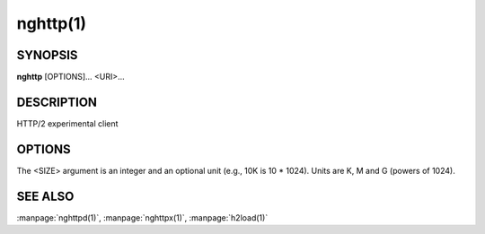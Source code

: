 
nghttp(1)
=========

SYNOPSIS
--------

**nghttp** [OPTIONS]... <URI>...

DESCRIPTION
-----------

HTTP/2 experimental client

.. describe:: <URI>

    Specify URI to access.

OPTIONS
-------

.. option:: -v, --verbose

    Print   debug   information   such  as   reception   and
    transmission of frames and name/value pairs.  Specifying
    this option multiple times increases verbosity.

.. option:: -n, --null-out

    Discard downloaded data.

.. option:: -O, --remote-name

    Save  download  data  in  the  current  directory.   The
    filename is  dereived from URI.   If URI ends  with '*/*',
    'index.html'  is used  as a  filename.  Not  implemented
    yet.

.. option:: -t, --timeout=<SEC>

    Timeout each request after <SEC> seconds.

.. option:: -w, --window-bits=<N>

    Sets the stream level initial window size to 2\*\*<N>-1.

.. option:: -W, --connection-window-bits=<N>

    Sets  the  connection  level   initial  window  size  to
    2\*\*<N>-1.

.. option:: -a, --get-assets

    Download assets  such as stylesheets, images  and script
    files linked  from the downloaded resource.   Only links
    whose  origins are  the same  with the  linking resource
    will be downloaded.   nghttp prioritizes resources using
    HTTP/2 dependency  based priority.  The  priority order,
    from highest to lowest,  is html itself, css, javascript
    and images.

.. option:: -s, --stat

    Print statistics.

.. option:: -H, --header=<HEADER>

    Add a header to the requests.  Example: :option:`-H`\':method: PUT'

.. option:: --trailer=<HEADER>

    Add a trailer header to the requests.  <HEADER> must not
    include pseudo header field  (header field name starting
    with ':').  To  send trailer, one must use  :option:`-d` option to
    send request body.  Example: :option:`--trailer` 'foo: bar'.

.. option:: --cert=<CERT>

    Use  the specified  client certificate  file.  The  file
    must be in PEM format.

.. option:: --key=<KEY>

    Use the  client private key  file.  The file must  be in
    PEM format.

.. option:: -d, --data=<FILE>

    Post FILE to server. If '-'  is given, data will be read
    from stdin.

.. option:: -m, --multiply=<N>

    Request each URI <N> times.  By default, same URI is not
    requested twice.  This option disables it too.

.. option:: -u, --upgrade

    Perform HTTP Upgrade for HTTP/2.  This option is ignored
    if the request URI has https scheme.  If :option:`-d` is used, the
    HTTP upgrade request is performed with OPTIONS method.

.. option:: -p, --weight=<WEIGHT>

    Sets priority group weight.  The valid value range is
    [1, 256], inclusive.

    Default: ``16``

.. option:: -M, --peer-max-concurrent-streams=<N>

    Use  <N>  as  SETTINGS_MAX_CONCURRENT_STREAMS  value  of
    remote endpoint as if it  is received in SETTINGS frame.
    The default is large enough as it is seen as unlimited.

.. option:: -c, --header-table-size=<SIZE>

    Specify decoder header table size.

.. option:: -b, --padding=<N>

    Add at  most <N>  bytes to a  frame payload  as padding.
    Specify 0 to disable padding.

.. option:: -r, --har=<FILE>

    Output HTTP  transactions <FILE> in HAR  format.  If '-'
    is given, data is written to stdout.

.. option:: --color

    Force colored log output.

.. option:: --continuation

    Send large header to test CONTINUATION.

.. option:: --no-content-length

    Don't send content-length header field.

.. option:: --no-dep

    Don't send dependency based priority hint to server.

.. option:: --dep-idle

    Use idle streams as anchor nodes to express priority.

.. option:: --hexdump

    Display the  incoming traffic in  hexadecimal (Canonical
    hex+ASCII display).  If SSL/TLS  is used, decrypted data
    are used.

.. option:: --version

    Display version information and exit.

.. option:: -h, --help

    Display this help and exit.


The <SIZE> argument is an integer and an optional unit (e.g., 10K is
10 * 1024).  Units are K, M and G (powers of 1024).

SEE ALSO
--------

:manpage:`nghttpd(1)`, :manpage:`nghttpx(1)`, :manpage:`h2load(1)`
